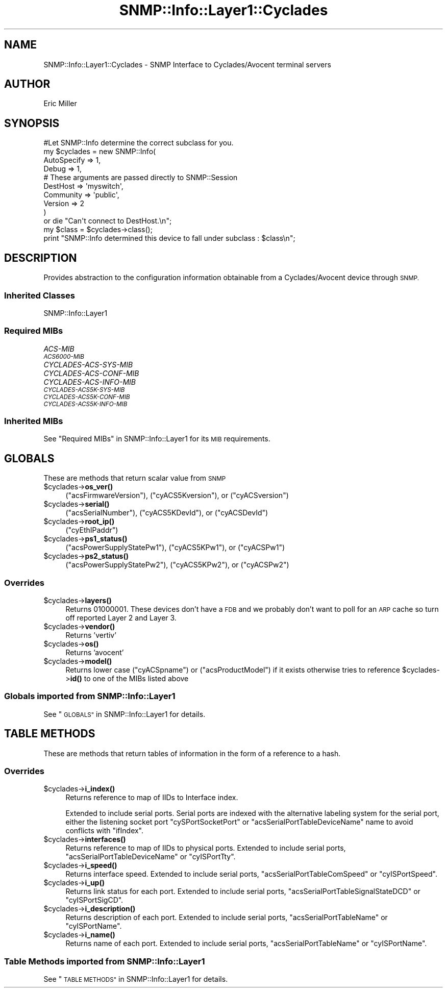 .\" Automatically generated by Pod::Man 4.14 (Pod::Simple 3.40)
.\"
.\" Standard preamble:
.\" ========================================================================
.de Sp \" Vertical space (when we can't use .PP)
.if t .sp .5v
.if n .sp
..
.de Vb \" Begin verbatim text
.ft CW
.nf
.ne \\$1
..
.de Ve \" End verbatim text
.ft R
.fi
..
.\" Set up some character translations and predefined strings.  \*(-- will
.\" give an unbreakable dash, \*(PI will give pi, \*(L" will give a left
.\" double quote, and \*(R" will give a right double quote.  \*(C+ will
.\" give a nicer C++.  Capital omega is used to do unbreakable dashes and
.\" therefore won't be available.  \*(C` and \*(C' expand to `' in nroff,
.\" nothing in troff, for use with C<>.
.tr \(*W-
.ds C+ C\v'-.1v'\h'-1p'\s-2+\h'-1p'+\s0\v'.1v'\h'-1p'
.ie n \{\
.    ds -- \(*W-
.    ds PI pi
.    if (\n(.H=4u)&(1m=24u) .ds -- \(*W\h'-12u'\(*W\h'-12u'-\" diablo 10 pitch
.    if (\n(.H=4u)&(1m=20u) .ds -- \(*W\h'-12u'\(*W\h'-8u'-\"  diablo 12 pitch
.    ds L" ""
.    ds R" ""
.    ds C` ""
.    ds C' ""
'br\}
.el\{\
.    ds -- \|\(em\|
.    ds PI \(*p
.    ds L" ``
.    ds R" ''
.    ds C`
.    ds C'
'br\}
.\"
.\" Escape single quotes in literal strings from groff's Unicode transform.
.ie \n(.g .ds Aq \(aq
.el       .ds Aq '
.\"
.\" If the F register is >0, we'll generate index entries on stderr for
.\" titles (.TH), headers (.SH), subsections (.SS), items (.Ip), and index
.\" entries marked with X<> in POD.  Of course, you'll have to process the
.\" output yourself in some meaningful fashion.
.\"
.\" Avoid warning from groff about undefined register 'F'.
.de IX
..
.nr rF 0
.if \n(.g .if rF .nr rF 1
.if (\n(rF:(\n(.g==0)) \{\
.    if \nF \{\
.        de IX
.        tm Index:\\$1\t\\n%\t"\\$2"
..
.        if !\nF==2 \{\
.            nr % 0
.            nr F 2
.        \}
.    \}
.\}
.rr rF
.\"
.\" Accent mark definitions (@(#)ms.acc 1.5 88/02/08 SMI; from UCB 4.2).
.\" Fear.  Run.  Save yourself.  No user-serviceable parts.
.    \" fudge factors for nroff and troff
.if n \{\
.    ds #H 0
.    ds #V .8m
.    ds #F .3m
.    ds #[ \f1
.    ds #] \fP
.\}
.if t \{\
.    ds #H ((1u-(\\\\n(.fu%2u))*.13m)
.    ds #V .6m
.    ds #F 0
.    ds #[ \&
.    ds #] \&
.\}
.    \" simple accents for nroff and troff
.if n \{\
.    ds ' \&
.    ds ` \&
.    ds ^ \&
.    ds , \&
.    ds ~ ~
.    ds /
.\}
.if t \{\
.    ds ' \\k:\h'-(\\n(.wu*8/10-\*(#H)'\'\h"|\\n:u"
.    ds ` \\k:\h'-(\\n(.wu*8/10-\*(#H)'\`\h'|\\n:u'
.    ds ^ \\k:\h'-(\\n(.wu*10/11-\*(#H)'^\h'|\\n:u'
.    ds , \\k:\h'-(\\n(.wu*8/10)',\h'|\\n:u'
.    ds ~ \\k:\h'-(\\n(.wu-\*(#H-.1m)'~\h'|\\n:u'
.    ds / \\k:\h'-(\\n(.wu*8/10-\*(#H)'\z\(sl\h'|\\n:u'
.\}
.    \" troff and (daisy-wheel) nroff accents
.ds : \\k:\h'-(\\n(.wu*8/10-\*(#H+.1m+\*(#F)'\v'-\*(#V'\z.\h'.2m+\*(#F'.\h'|\\n:u'\v'\*(#V'
.ds 8 \h'\*(#H'\(*b\h'-\*(#H'
.ds o \\k:\h'-(\\n(.wu+\w'\(de'u-\*(#H)/2u'\v'-.3n'\*(#[\z\(de\v'.3n'\h'|\\n:u'\*(#]
.ds d- \h'\*(#H'\(pd\h'-\w'~'u'\v'-.25m'\f2\(hy\fP\v'.25m'\h'-\*(#H'
.ds D- D\\k:\h'-\w'D'u'\v'-.11m'\z\(hy\v'.11m'\h'|\\n:u'
.ds th \*(#[\v'.3m'\s+1I\s-1\v'-.3m'\h'-(\w'I'u*2/3)'\s-1o\s+1\*(#]
.ds Th \*(#[\s+2I\s-2\h'-\w'I'u*3/5'\v'-.3m'o\v'.3m'\*(#]
.ds ae a\h'-(\w'a'u*4/10)'e
.ds Ae A\h'-(\w'A'u*4/10)'E
.    \" corrections for vroff
.if v .ds ~ \\k:\h'-(\\n(.wu*9/10-\*(#H)'\s-2\u~\d\s+2\h'|\\n:u'
.if v .ds ^ \\k:\h'-(\\n(.wu*10/11-\*(#H)'\v'-.4m'^\v'.4m'\h'|\\n:u'
.    \" for low resolution devices (crt and lpr)
.if \n(.H>23 .if \n(.V>19 \
\{\
.    ds : e
.    ds 8 ss
.    ds o a
.    ds d- d\h'-1'\(ga
.    ds D- D\h'-1'\(hy
.    ds th \o'bp'
.    ds Th \o'LP'
.    ds ae ae
.    ds Ae AE
.\}
.rm #[ #] #H #V #F C
.\" ========================================================================
.\"
.IX Title "SNMP::Info::Layer1::Cyclades 3"
.TH SNMP::Info::Layer1::Cyclades 3 "2020-07-12" "perl v5.32.0" "User Contributed Perl Documentation"
.\" For nroff, turn off justification.  Always turn off hyphenation; it makes
.\" way too many mistakes in technical documents.
.if n .ad l
.nh
.SH "NAME"
SNMP::Info::Layer1::Cyclades \- SNMP Interface to Cyclades/Avocent terminal
servers
.SH "AUTHOR"
.IX Header "AUTHOR"
Eric Miller
.SH "SYNOPSIS"
.IX Header "SYNOPSIS"
.Vb 1
\&    #Let SNMP::Info determine the correct subclass for you.
\&
\&    my $cyclades = new SNMP::Info(
\&                        AutoSpecify => 1,
\&                        Debug       => 1,
\&                        # These arguments are passed directly to SNMP::Session
\&                        DestHost    => \*(Aqmyswitch\*(Aq,
\&                        Community   => \*(Aqpublic\*(Aq,
\&                        Version     => 2
\&                        )
\&
\&    or die "Can\*(Aqt connect to DestHost.\en";
\&
\&    my $class = $cyclades\->class();
\&    print "SNMP::Info determined this device to fall under subclass : $class\en";
.Ve
.SH "DESCRIPTION"
.IX Header "DESCRIPTION"
Provides abstraction to the configuration information obtainable from a
Cyclades/Avocent device through \s-1SNMP.\s0
.SS "Inherited Classes"
.IX Subsection "Inherited Classes"
.IP "SNMP::Info::Layer1" 4
.IX Item "SNMP::Info::Layer1"
.SS "Required MIBs"
.IX Subsection "Required MIBs"
.PD 0
.IP "\fIACS-MIB\fR" 4
.IX Item "ACS-MIB"
.IP "\fI\s-1ACS6000\-MIB\s0\fR" 4
.IX Item "ACS6000-MIB"
.IP "\fICYCLADES-ACS-SYS-MIB\fR" 4
.IX Item "CYCLADES-ACS-SYS-MIB"
.IP "\fICYCLADES-ACS-CONF-MIB\fR" 4
.IX Item "CYCLADES-ACS-CONF-MIB"
.IP "\fICYCLADES-ACS-INFO-MIB\fR" 4
.IX Item "CYCLADES-ACS-INFO-MIB"
.IP "\fI\s-1CYCLADES\-ACS5K\-SYS\-MIB\s0\fR" 4
.IX Item "CYCLADES-ACS5K-SYS-MIB"
.IP "\fI\s-1CYCLADES\-ACS5K\-CONF\-MIB\s0\fR" 4
.IX Item "CYCLADES-ACS5K-CONF-MIB"
.IP "\fI\s-1CYCLADES\-ACS5K\-INFO\-MIB\s0\fR" 4
.IX Item "CYCLADES-ACS5K-INFO-MIB"
.PD
.SS "Inherited MIBs"
.IX Subsection "Inherited MIBs"
See \*(L"Required MIBs\*(R" in SNMP::Info::Layer1 for its \s-1MIB\s0 requirements.
.SH "GLOBALS"
.IX Header "GLOBALS"
These are methods that return scalar value from \s-1SNMP\s0
.ie n .IP "$cyclades\->\fBos_ver()\fR" 4
.el .IP "\f(CW$cyclades\fR\->\fBos_ver()\fR" 4
.IX Item "$cyclades->os_ver()"
(\f(CW\*(C`acsFirmwareVersion\*(C'\fR), (\f(CW\*(C`cyACS5Kversion\*(C'\fR), or (\f(CW\*(C`cyACSversion\*(C'\fR)
.ie n .IP "$cyclades\->\fBserial()\fR" 4
.el .IP "\f(CW$cyclades\fR\->\fBserial()\fR" 4
.IX Item "$cyclades->serial()"
(\f(CW\*(C`acsSerialNumber\*(C'\fR), (\f(CW\*(C`cyACS5KDevId\*(C'\fR), or (\f(CW\*(C`cyACSDevId\*(C'\fR)
.ie n .IP "$cyclades\->\fBroot_ip()\fR" 4
.el .IP "\f(CW$cyclades\fR\->\fBroot_ip()\fR" 4
.IX Item "$cyclades->root_ip()"
(\f(CW\*(C`cyEthIPaddr\*(C'\fR)
.ie n .IP "$cyclades\->\fBps1_status()\fR" 4
.el .IP "\f(CW$cyclades\fR\->\fBps1_status()\fR" 4
.IX Item "$cyclades->ps1_status()"
(\f(CW\*(C`acsPowerSupplyStatePw1\*(C'\fR), (\f(CW\*(C`cyACS5KPw1\*(C'\fR), or (\f(CW\*(C`cyACSPw1\*(C'\fR)
.ie n .IP "$cyclades\->\fBps2_status()\fR" 4
.el .IP "\f(CW$cyclades\fR\->\fBps2_status()\fR" 4
.IX Item "$cyclades->ps2_status()"
(\f(CW\*(C`acsPowerSupplyStatePw2\*(C'\fR), (\f(CW\*(C`cyACS5KPw2\*(C'\fR), or (\f(CW\*(C`cyACSPw2\*(C'\fR)
.SS "Overrides"
.IX Subsection "Overrides"
.ie n .IP "$cyclades\->\fBlayers()\fR" 4
.el .IP "\f(CW$cyclades\fR\->\fBlayers()\fR" 4
.IX Item "$cyclades->layers()"
Returns 01000001.  These devices don't have a \s-1FDB\s0 and we probably don't want
to poll for an \s-1ARP\s0 cache so turn off reported Layer 2 and Layer 3.
.ie n .IP "$cyclades\->\fBvendor()\fR" 4
.el .IP "\f(CW$cyclades\fR\->\fBvendor()\fR" 4
.IX Item "$cyclades->vendor()"
Returns 'vertiv'
.ie n .IP "$cyclades\->\fBos()\fR" 4
.el .IP "\f(CW$cyclades\fR\->\fBos()\fR" 4
.IX Item "$cyclades->os()"
Returns 'avocent'
.ie n .IP "$cyclades\->\fBmodel()\fR" 4
.el .IP "\f(CW$cyclades\fR\->\fBmodel()\fR" 4
.IX Item "$cyclades->model()"
Returns lower case (\f(CW\*(C`cyACSpname\*(C'\fR) or (\f(CW\*(C`acsProductModel\*(C'\fR) if it exists
otherwise tries to reference \f(CW$cyclades\fR\->\fBid()\fR to one of the MIBs listed above
.SS "Globals imported from SNMP::Info::Layer1"
.IX Subsection "Globals imported from SNMP::Info::Layer1"
See \*(L"\s-1GLOBALS\*(R"\s0 in SNMP::Info::Layer1 for details.
.SH "TABLE METHODS"
.IX Header "TABLE METHODS"
These are methods that return tables of information in the form of a reference
to a hash.
.SS "Overrides"
.IX Subsection "Overrides"
.ie n .IP "$cyclades\->\fBi_index()\fR" 4
.el .IP "\f(CW$cyclades\fR\->\fBi_index()\fR" 4
.IX Item "$cyclades->i_index()"
Returns reference to map of IIDs to Interface index.
.Sp
Extended to include serial ports.  Serial ports are indexed with the
alternative labeling system for the serial port, either the listening socket
port \f(CW\*(C`cySPortSocketPort\*(C'\fR or \f(CW\*(C`acsSerialPortTableDeviceName\*(C'\fR name to avoid
conflicts with \f(CW\*(C`ifIndex\*(C'\fR.
.ie n .IP "$cyclades\->\fBinterfaces()\fR" 4
.el .IP "\f(CW$cyclades\fR\->\fBinterfaces()\fR" 4
.IX Item "$cyclades->interfaces()"
Returns reference to map of IIDs to physical ports.  Extended to include
serial ports, \f(CW\*(C`acsSerialPortTableDeviceName\*(C'\fR or \f(CW\*(C`cyISPortTty\*(C'\fR.
.ie n .IP "$cyclades\->\fBi_speed()\fR" 4
.el .IP "\f(CW$cyclades\fR\->\fBi_speed()\fR" 4
.IX Item "$cyclades->i_speed()"
Returns interface speed.  Extended to include serial ports,
\&\f(CW\*(C`acsSerialPortTableComSpeed\*(C'\fR or \f(CW\*(C`cyISPortSpeed\*(C'\fR.
.ie n .IP "$cyclades\->\fBi_up()\fR" 4
.el .IP "\f(CW$cyclades\fR\->\fBi_up()\fR" 4
.IX Item "$cyclades->i_up()"
Returns link status for each port.  Extended to include serial ports,
\&\f(CW\*(C`acsSerialPortTableSignalStateDCD\*(C'\fR or \f(CW\*(C`cyISPortSigCD\*(C'\fR.
.ie n .IP "$cyclades\->\fBi_description()\fR" 4
.el .IP "\f(CW$cyclades\fR\->\fBi_description()\fR" 4
.IX Item "$cyclades->i_description()"
Returns description of each port.  Extended to include serial ports,
\&\f(CW\*(C`acsSerialPortTableName\*(C'\fR or \f(CW\*(C`cyISPortName\*(C'\fR.
.ie n .IP "$cyclades\->\fBi_name()\fR" 4
.el .IP "\f(CW$cyclades\fR\->\fBi_name()\fR" 4
.IX Item "$cyclades->i_name()"
Returns name of each port.  Extended to include serial ports,
\&\f(CW\*(C`acsSerialPortTableName\*(C'\fR or \f(CW\*(C`cyISPortName\*(C'\fR.
.SS "Table Methods imported from SNMP::Info::Layer1"
.IX Subsection "Table Methods imported from SNMP::Info::Layer1"
See \*(L"\s-1TABLE METHODS\*(R"\s0 in SNMP::Info::Layer1 for details.
